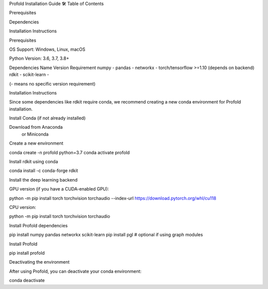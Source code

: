 Profold Installation Guide 🛠️
Table of Contents

Prerequisites

Dependencies

Installation Instructions

Prerequisites

OS Support: Windows, Linux, macOS

Python Version: 3.6, 3.7, 3.8+

Dependencies
Name	Version Requirement
numpy	-
pandas	-
networkx	-
torch/tensorflow	>=1.10 (depends on backend)
rdkit	-
scikit-learn	-

(- means no specific version requirement)

Installation Instructions

Since some dependencies like rdkit require conda, we recommend creating a new conda environment for Profold installation.

Install Conda (if not already installed)

Download from Anaconda
 or Miniconda

Create a new environment

conda create -n profold python=3.7
conda activate profold


Install rdkit using conda

conda install -c conda-forge rdkit


Install the deep learning backend

GPU version (if you have a CUDA-enabled GPU):

python -m pip install torch torchvision torchaudio --index-url https://download.pytorch.org/whl/cu118


CPU version:

python -m pip install torch torchvision torchaudio


Install Profold dependencies

pip install numpy pandas networkx scikit-learn
pip install pgl  # optional if using graph modules


Install Profold

pip install profold

Deactivating the environment

After using Profold, you can deactivate your conda environment:

conda deactivate
